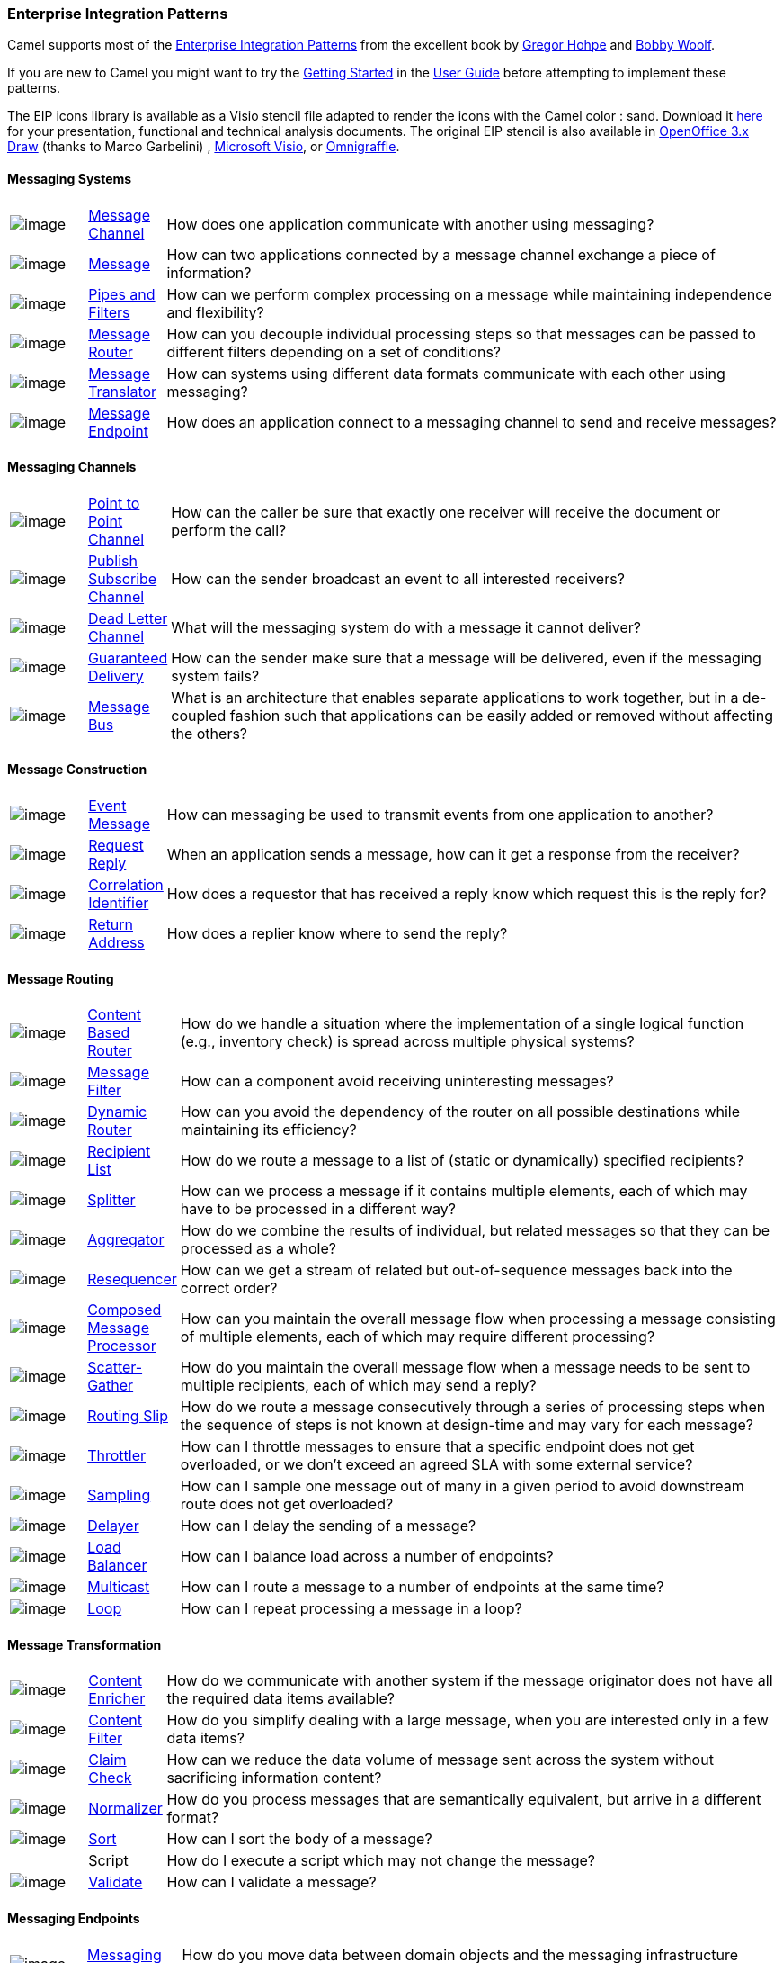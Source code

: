 [[EnterpriseIntegrationPatterns-EnterpriseIntegrationPatterns]]
Enterprise Integration Patterns
~~~~~~~~~~~~~~~~~~~~~~~~~~~~~~~

Camel supports most of the
http://www.eaipatterns.com/toc.html[Enterprise Integration Patterns]
from the excellent book by
http://www.amazon.com/exec/obidos/search-handle-url/105-9796798-8100401?%5Fencoding=UTF8&search-type=ss&index=books&field-author=Gregor%20Hohpe[Gregor
Hohpe] and
http://www.amazon.com/exec/obidos/search-handle-url/105-9796798-8100401?%5Fencoding=UTF8&search-type=ss&index=books&field-author=Bobby%20Woolf[Bobby
Woolf].

If you are new to Camel you might want to try the
link:getting-started.html[Getting Started] in the
link:user-guide.html[User Guide] before attempting to implement these
patterns.

The EIP icons library is available as a Visio stencil file adapted to
render the icons with the Camel color : sand. Download it
link:enterprise-integration-patterns.data/Hohpe_EIP_camel_20150622.zip?version=1&modificationDate=1435069070000&api=v2[here]
for your presentation, functional and technical analysis documents. The
original EIP stencil is also available in
link:enterprise-integration-patterns.data/Hohpe_EIP_camel_OpenOffice.zip?version=1&modificationDate=1245056975000&api=v2[OpenOffice
3.x Draw] (thanks to Marco Garbelini) ,
http://www.eaipatterns.com/download/EIP_Visio_stencil.zip[Microsoft
Visio], or http://www.graffletopia.com/stencils/137[Omnigraffle].

[[EnterpriseIntegrationPatterns-MessagingSystems]]
Messaging Systems
^^^^^^^^^^^^^^^^^

[width="100%",cols="10%,10%,80%",]
|=======================================================================
|image:http://www.eaipatterns.com/img/ChannelIcon.gif[image]
|link:message-channel.html[Message Channel] |How does one application
communicate with another using messaging?

|image:http://www.eaipatterns.com/img/MessageIcon.gif[image]
|link:message.html[Message] |How can two applications connected by a
message channel exchange a piece of information?

|image:http://www.eaipatterns.com/img/PipesAndFiltersIcon.gif[image]
|link:pipes-and-filters.html[Pipes and Filters] |How can we perform
complex processing on a message while maintaining independence and
flexibility?

|image:http://www.eaipatterns.com/img/ContentBasedRouterIcon.gif[image]
|link:message-router.html[Message Router] |How can you decouple
individual processing steps so that messages can be passed to different
filters depending on a set of conditions?

|image:http://www.eaipatterns.com/img/MessageTranslatorIcon.gif[image]
|link:message-translator.html[Message Translator] |How can systems using
different data formats communicate with each other using messaging?

|image:http://www.eaipatterns.com/img/MessageEndpointIcon.gif[image]
|link:message-endpoint.html[Message Endpoint] |How does an application
connect to a messaging channel to send and receive messages?
|=======================================================================

[[EnterpriseIntegrationPatterns-MessagingChannels]]
Messaging Channels
^^^^^^^^^^^^^^^^^^

[width="100%",cols="10%,10%,80%",]
|=======================================================================
|image:http://www.eaipatterns.com/img/PointToPointIcon.gif[image]
|link:point-to-point-channel.html[Point to Point Channel] |How can the
caller be sure that exactly one receiver will receive the document or
perform the call?

|image:http://www.eaipatterns.com/img/PublishSubscribeIcon.gif[image]
|link:publish-subscribe-channel.html[Publish Subscribe Channel] |How can
the sender broadcast an event to all interested receivers?

|image:http://www.eaipatterns.com/img/DeadLetterChannelIcon.gif[image]
|link:dead-letter-channel.html[Dead Letter Channel] |What will the
messaging system do with a message it cannot deliver?

|image:http://www.eaipatterns.com/img/GuaranteedMessagingIcon.gif[image]
|link:guaranteed-delivery.html[Guaranteed Delivery] |How can the sender
make sure that a message will be delivered, even if the messaging system
fails?

|image:http://www.eaipatterns.com/img/MessageBusIcon.gif[image]
|link:message-bus.html[Message Bus] |What is an architecture that
enables separate applications to work together, but in a de-coupled
fashion such that applications can be easily added or removed without
affecting the others?
|=======================================================================

[[EnterpriseIntegrationPatterns-MessageConstruction]]
Message Construction
^^^^^^^^^^^^^^^^^^^^

[width="100%",cols="10%,10%,80%",]
|=======================================================================
|image:http://www.eaipatterns.com/img/EventMessageIcon.gif[image]
|link:event-message.html[Event Message] |How can messaging be used to
transmit events from one application to another?

|image:http://www.eaipatterns.com/img/RequestReplyIcon.gif[image]
|link:request-reply.html[Request Reply] |When an application sends a
message, how can it get a response from the receiver?

|image:http://www.eaipatterns.com/img/CorrelationIdentifierIcon.gif[image]
|link:correlation-identifier.html[Correlation Identifier] |How does a
requestor that has received a reply know which request this is the reply
for?

|image:http://www.eaipatterns.com/img/ReturnAddressIcon.gif[image]
|link:return-address.html[Return Address] |How does a replier know where
to send the reply?
|=======================================================================

[[EnterpriseIntegrationPatterns-MessageRouting]]
Message Routing
^^^^^^^^^^^^^^^

[width="100%",cols="10%,10%,80%",]
|=======================================================================
|image:http://www.eaipatterns.com/img/ContentBasedRouterIcon.gif[image]
|link:content-based-router.html[Content Based Router] |How do we handle
a situation where the implementation of a single logical function (e.g.,
inventory check) is spread across multiple physical systems?

|image:http://www.eaipatterns.com/img/MessageFilterIcon.gif[image]
|link:message-filter.html[Message Filter] |How can a component avoid
receiving uninteresting messages?

|image:http://www.eaipatterns.com/img/DynamicRouterIcon.gif[image]
|link:dynamic-router.html[Dynamic Router] |How can you avoid the
dependency of the router on all possible destinations while maintaining
its efficiency?

|image:http://www.eaipatterns.com/img/RecipientListIcon.gif[image]
|link:recipient-list.html[Recipient List] |How do we route a message to
a list of (static or dynamically) specified recipients?

|image:http://www.eaipatterns.com/img/SplitterIcon.gif[image]
|link:splitter.html[Splitter] |How can we process a message if it
contains multiple elements, each of which may have to be processed in a
different way?

|image:http://www.eaipatterns.com/img/AggregatorIcon.gif[image]
|link:aggregator2.html[Aggregator] |How do we combine the results of
individual, but related messages so that they can be processed as a
whole?

|image:http://www.eaipatterns.com/img/ResequencerIcon.gif[image]
|link:resequencer.html[Resequencer] |How can we get a stream of related
but out-of-sequence messages back into the correct order?

|image:http://www.eaipatterns.com/img/DistributionAggregateIcon.gif[image]
|link:composed-message-processor.html[Composed Message Processor] |How
can you maintain the overall message flow when processing a message
consisting of multiple elements, each of which may require different
processing?

|image:http://cwiki.apache.org/confluence/download/attachments/49204/clear.png[image]
|link:scatter-gather.html[Scatter-Gather] |How do you maintain the
overall message flow when a message needs to be sent to multiple
recipients, each of which may send a reply?

|image:http://www.eaipatterns.com/img/RoutingTableIcon.gif[image]
|link:routing-slip.html[Routing Slip] |How do we route a message
consecutively through a series of processing steps when the sequence of
steps is not known at design-time and may vary for each message?

|image:http://cwiki.apache.org/confluence/download/attachments/49204/clear.png[image]
|link:throttler.html[Throttler] |How can I throttle messages to ensure
that a specific endpoint does not get overloaded, or we don't exceed an
agreed SLA with some external service?

|image:http://cwiki.apache.org/confluence/download/attachments/49204/clear.png[image]
|link:sampling.html[Sampling] |How can I sample one message out of many
in a given period to avoid downstream route does not get overloaded?

|image:http://cwiki.apache.org/confluence/download/attachments/49204/clear.png[image]
|link:delayer.html[Delayer] |How can I delay the sending of a message?

|image:http://cwiki.apache.org/confluence/download/attachments/49204/clear.png[image]
|link:load-balancer.html[Load Balancer] |How can I balance load across a
number of endpoints?

|image:http://cwiki.apache.org/confluence/download/attachments/49204/clear.png[image]
|link:multicast.html[Multicast] |How can I route a message to a number
of endpoints at the same time?

|image:http://cwiki.apache.org/confluence/download/attachments/49204/clear.png[image]
|<<loop-eip,Loop>> |How can I repeat processing a message in a loop?
|=======================================================================

[[EnterpriseIntegrationPatterns-MessageTransformation]]
Message Transformation
^^^^^^^^^^^^^^^^^^^^^^

[width="100%",cols="10%,10%,80%",]
|=======================================================================
|image:http://www.eaipatterns.com/img/DataEnricherIcon.gif[image]
|link:content-enricher.html[Content Enricher] |How do we communicate
with another system if the message originator does not have all the
required data items available?

|image:http://www.eaipatterns.com/img/ContentFilterIcon.gif[image]
|link:content-filter.html[Content Filter] |How do you simplify dealing
with a large message, when you are interested only in a few data items?

|image:http://www.eaipatterns.com/img/StoreInLibraryIcon.gif[image]
|link:claim-check.html[Claim Check] |How can we reduce the data volume
of message sent across the system without sacrificing information
content?

|image:http://www.eaipatterns.com/img/NormalizerIcon.gif[image]
|link:normalizer.html[Normalizer] |How do you process messages that are
semantically equivalent, but arrive in a different format?

|image:http://cwiki.apache.org/confluence/download/attachments/49204/clear.png[image]
|<<sort-eip,Sort>> |How can I sort the body of a message?

|  |Script |How do I execute a script which may not change the message?

|image:http://cwiki.apache.org/confluence/download/attachments/49204/clear.png[image]
|<<validate-eip,Validate>> |How can I validate a message?
|=======================================================================

[[EnterpriseIntegrationPatterns-MessagingEndpoints]]
Messaging Endpoints
^^^^^^^^^^^^^^^^^^^

[width="100%",cols="10%,10%,80%",]
|=======================================================================
|image:http://cwiki.apache.org/confluence/download/attachments/49204/clear.png[image]
|link:messaging-mapper.html[Messaging Mapper] |How do you move data
between domain objects and the messaging infrastructure while keeping
the two independent of each other?

|image:http://www.eaipatterns.com/img/EventDrivenConsumerIcon.gif[image]
|link:event-driven-consumer.html[Event Driven Consumer] |How can an
application automatically consume messages as they become available?

|image:http://www.eaipatterns.com/img/PollingConsumerIcon.gif[image]
|link:polling-consumer.html[Polling Consumer] |How can an application
consume a message when the application is ready?

|image:http://www.eaipatterns.com/img/CompetingConsumersIcon.gif[image]
|link:competing-consumers.html[Competing Consumers] |How can a messaging
client process multiple messages concurrently?

|image:http://www.eaipatterns.com/img/MessageDispatcherIcon.gif[image]
|link:message-dispatcher.html[Message Dispatcher] |How can multiple
consumers on a single channel coordinate their message processing?

|image:http://www.eaipatterns.com/img/MessageSelectorIcon.gif[image]
|link:selective-consumer.html[Selective Consumer] |How can a message
consumer select which messages it wishes to receive?

|image:http://www.eaipatterns.com/img/DurableSubscriptionIcon.gif[image]
|link:durable-subscriber.html[Durable Subscriber] |How can a subscriber
avoid missing messages while it's not listening for them?

|image:http://cwiki.apache.org/confluence/download/attachments/49204/clear.png[image]
|link:idempotent-consumer.html[Idempotent Consumer] |How can a message
receiver deal with duplicate messages?

|image:http://www.eaipatterns.com/img/TransactionalClientIcon.gif[image]
|link:transactional-client.html[Transactional Client] |How can a client
control its transactions with the messaging system?

|image:http://www.eaipatterns.com/img/MessagingGatewayIcon.gif[image]
|link:messaging-gateway.html[Messaging Gateway] |How do you encapsulate
access to the messaging system from the rest of the application?

|image:http://www.eaipatterns.com/img/MessagingAdapterIcon.gif[image]
|link:service-activator.html[Service Activator] |How can an application
design a service to be invoked both via various messaging technologies
and via non-messaging techniques?
|=======================================================================

[[EnterpriseIntegrationPatterns-SystemManagement]]
System Management
^^^^^^^^^^^^^^^^^

[width="100%",cols="10%,10%,80%",]
|=======================================================================
|image:http://www.eaipatterns.com/img/ControlBusIcon.gif[image]
|<<controlbus-component,ControlBus>> |How can we effectively administer a
messaging system that is distributed across multiple platforms and a
wide geographic area?

|image:http://www.eaipatterns.com/img/DetourIcon.gif[image]
|link:detour.html[Detour] |How can you route a message through
intermediate steps to perform validation, testing or debugging
functions?

|image:http://www.eaipatterns.com/img/WireTapIcon.gif[image]
|link:wire-tap.html[Wire Tap] |How do you inspect messages that travel
on a point-to-point channel?

|image:http://cwiki.apache.org/confluence/download/attachments/49204/clear.png[image]
|link:message-history.html[Message History] |How can we effectively
analyze and debug the flow of messages in a loosely coupled system?

|image:http://cwiki.apache.org/confluence/download/attachments/49204/clear.png[image]
|link:logeip.html[Log] |How can I log processing a message?
|=======================================================================
